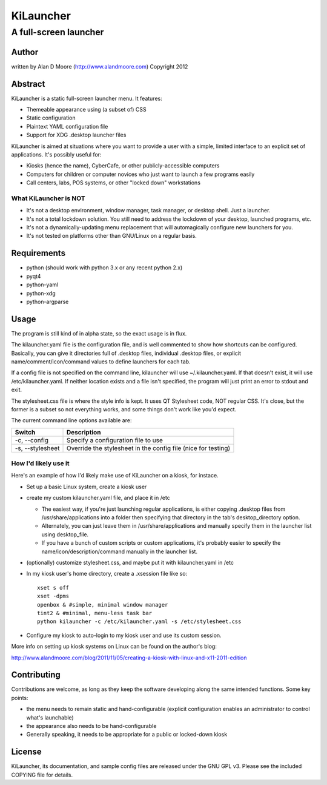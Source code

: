 ============
 KiLauncher
============

----------------------
A full-screen launcher
----------------------

Author
======

written by Alan D Moore (http://www.alandmoore.com)
Copyright 2012

Abstract
========

KiLauncher is a static full-screen launcher menu.  It features:

- Themeable appearance using (a subset of) CSS
- Static configuration
- Plaintext YAML configuration file
- Support for XDG .desktop launcher files

KiLauncher is aimed at situations where you want to provide a user with a simple, limited interface to an explicit set of applications.  It's possibly useful for:

- Kiosks (hence the name), CyberCafe, or other publicly-accessible computers
- Computers for children or computer novices who just want to launch a few programs easily
- Call centers, labs, POS systems, or other "locked down" workstations

What KiLauncher is NOT
~~~~~~~~~~~~~~~~~~~~~~

- It's not a desktop environment, window manager, task manager, or desktop shell.  Just a launcher.
- It's not a total lockdown solution.  You still need to address the lockdown of your desktop, launched programs, etc.
- It's not a dynamically-updating menu replacement that will automagically configure new launchers for you.
- It's not tested on platforms other than GNU/Linux on a regular basis.

Requirements
============

- python (should work with python 3.x or any recent python 2.x)
- pyqt4
- python-yaml
- python-xdg
- python-argparse

Usage
=====

The program is still kind of in alpha state, so the exact usage is in flux.

The kilauncher.yaml file is the configuration file, and is well commented to show how shortcuts can be configured.  Basically, you can give it directories full of .desktop files, individual .desktop files, or explicit name/comment/icon/command values to define launchers for each tab.

If a config file is not specified on the command line, kilauncher will use ~/.kilauncher.yaml.  If that doesn't exist, it will use /etc/kilauncher.yaml.  If neither location exists and a file isn't specified, the program will just print an error to stdout and exit.

The stylesheet.css file is where the style info is kept.  It uses QT Stylesheet code, NOT regular CSS.  It's close, but the former is a subset so not everything works, and some things don't work like you'd expect.

The current command line options available are:

================ =============================================================
Switch           Description
================ =============================================================
-c, --config     Specify a configuration file to use
-s, --stylesheet Override the stylesheet in the config file (nice for testing)
================ =============================================================


How I'd likely use it
~~~~~~~~~~~~~~~~~~~~~

Here's an example of how I'd likely make use of KiLauncher on a kiosk, for instace.

- Set up a basic Linux system, create a kiosk user
- create my custom kilauncher.yaml file, and place it in /etc

  - The easiest way, if you're just launching regular applications, is either copying .desktop files from /usr/share/applications into a folder then specifying that directory in the tab's desktop_directory option.
  - Alternately, you can just leave them in /usr/share/applications and manually specify them in the launcher list using desktop_file.
  - If you have a bunch of custom scripts or custom applications, it's probably easier to specify the name/icon/description/command manually in the launcher list.

- (optionally) customize stylesheet.css, and maybe put it with kilauncher.yaml in /etc
- In my kiosk user's home directory, create a .xsession file like so::

    xset s off
    xset -dpms
    openbox & #simple, minimal window manager
    tint2 & #minimal, menu-less task bar
    python kilauncher -c /etc/kilauncher.yaml -s /etc/stylesheet.css

- Configure my kiosk to auto-login to my kiosk user and use its custom session.

More info on setting up kiosk systems on Linux can be found on the author's blog:

http://www.alandmoore.com/blog/2011/11/05/creating-a-kiosk-with-linux-and-x11-2011-edition


Contributing
============

Contributions are welcome, as long as they keep the software developing along the same intended functions.  Some key points:

- the menu needs to remain static and hand-configurable (explicit configuration enables an administrator to control what's launchable)
- the appearance also needs to be hand-configurable
- Generally speaking, it needs to be appropriate for a public or locked-down kiosk

License
=======

KiLauncher, its documentation, and sample config files are released under the GNU GPL v3.  Please see the included COPYING file for details.
